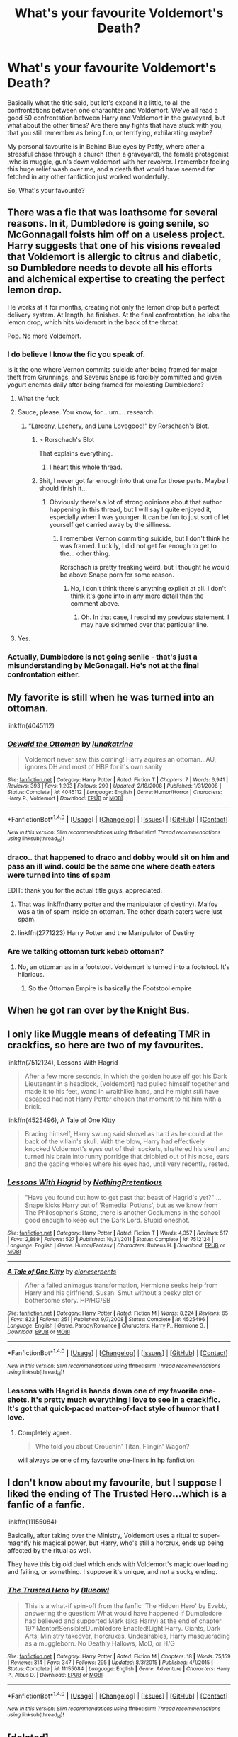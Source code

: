 #+TITLE: What's your favourite Voldemort's Death?

* What's your favourite Voldemort's Death?
:PROPERTIES:
:Author: Elessargreystone
:Score: 16
:DateUnix: 1476997189.0
:DateShort: 2016-Oct-21
:FlairText: Discussion
:END:
Basically what the title said, but let's expand it a little, to all the confrontations between one charachter and Voldemort. We've all read a good 50 confrontation between Harry and Voldemort in the graveyard, but what about the other times? Are there any fights that have stuck with you, that you still remember as being fun, or terrifying, exhilarating maybe?

My personal favourite is in Behind Blue eyes by Paffy, where after a stressful chase through a church (then a graveyard), the female protagonist ,who is muggle, gun's down voldemort with her revolver. I remember feeling this huge relief wash over me, and a death that would have seemed far fetched in any other fanfiction just worked wonderfully.

So, What's your favourite?


** There was a fic that was loathsome for several reasons. In it, Dumbledore is going senile, so McGonnagall foists him off on a useless project. Harry suggests that one of his visions revealed that Voldemort is allergic to citrus and diabetic, so Dumbledore needs to devote all his efforts and alchemical expertise to creating the perfect lemon drop.

He works at it for months, creating not only the lemon drop but a perfect delivery system. At length, he finishes. At the final confrontation, he lobs the lemon drop, which hits Voldemort in the back of the throat.

Pop. No more Voldemort.
:PROPERTIES:
:Score: 26
:DateUnix: 1476999787.0
:DateShort: 2016-Oct-21
:END:

*** I do believe I know the fic you speak of.

Is it the one where Vernon commits suicide after being framed for major theft from Grunnings, and Severus Snape is forcibly committed and given yogurt enemas daily after being framed for molesting Dumbledore?
:PROPERTIES:
:Author: Avaday_Daydream
:Score: 19
:DateUnix: 1477008503.0
:DateShort: 2016-Oct-21
:END:

**** What the fuck
:PROPERTIES:
:Author: Murderous_squirrel
:Score: 15
:DateUnix: 1477011761.0
:DateShort: 2016-Oct-21
:END:


**** Sauce, please. You know, for... um.... research.
:PROPERTIES:
:Author: blue-footed_buffalo
:Score: 9
:DateUnix: 1477013346.0
:DateShort: 2016-Oct-21
:END:

***** “Larceny, Lechery, and Luna Lovegood!” by Rorschach's Blot.
:PROPERTIES:
:Author: Kazeto
:Score: 13
:DateUnix: 1477018153.0
:DateShort: 2016-Oct-21
:END:

****** > Rorschach's Blot

That explains everything.
:PROPERTIES:
:Author: Rangi42
:Score: 16
:DateUnix: 1477025931.0
:DateShort: 2016-Oct-21
:END:

******* I heart this whole thread.
:PROPERTIES:
:Author: Ihateseatbelts
:Score: 5
:DateUnix: 1477041356.0
:DateShort: 2016-Oct-21
:END:


****** Shit, I never got far enough into that one for those parts. Maybe I should finish it...
:PROPERTIES:
:Author: DevoidOfVoid
:Score: 5
:DateUnix: 1477021287.0
:DateShort: 2016-Oct-21
:END:

******* Obviously there's a lot of strong opinions about that author happening in this thread, but I will say I quite enjoyed it, especially when I was younger. It can be fun to just sort of let yourself get carried away by the silliness.
:PROPERTIES:
:Author: anathea
:Score: 2
:DateUnix: 1477075636.0
:DateShort: 2016-Oct-21
:END:

******** I remember Vernon commiting suicide, but I don't think he was framed. Luckily, I did not get far enough to get to the... other thing.

Rorschach is pretty freaking weird, but I thought he would be above Snape porn for some reason.
:PROPERTIES:
:Author: IAmTheWolverine2
:Score: 1
:DateUnix: 1477083994.0
:DateShort: 2016-Oct-22
:END:

********* No, I don't think there's anything explicit at all. I don't think it's gone into in any more detail than the comment above.
:PROPERTIES:
:Author: anathea
:Score: 3
:DateUnix: 1477084381.0
:DateShort: 2016-Oct-22
:END:

********** Oh. In that case, I rescind my previous statement. I may have skimmed over that particular line.
:PROPERTIES:
:Author: IAmTheWolverine2
:Score: 3
:DateUnix: 1477084463.0
:DateShort: 2016-Oct-22
:END:


**** Yes.
:PROPERTIES:
:Score: 2
:DateUnix: 1477009436.0
:DateShort: 2016-Oct-21
:END:


*** Actually, Dumbledore is not going senile - that's just a misunderstanding by McGonagall. He's not at the final confrontation either.
:PROPERTIES:
:Author: Starfox5
:Score: 2
:DateUnix: 1477027668.0
:DateShort: 2016-Oct-21
:END:


** My favorite is still when he was turned into an ottoman.

linkffn(4045112)
:PROPERTIES:
:Author: Selofain
:Score: 16
:DateUnix: 1477004444.0
:DateShort: 2016-Oct-21
:END:

*** [[http://www.fanfiction.net/s/4045112/1/][*/Oswald the Ottoman/*]] by [[https://www.fanfiction.net/u/199514/lunakatrina][/lunakatrina/]]

#+begin_quote
  Voldemort never saw this coming! Harry aquires an ottoman...AU, ignores DH and most of HBP for it's own sanity
#+end_quote

^{/Site/: [[http://www.fanfiction.net/][fanfiction.net]] *|* /Category/: Harry Potter *|* /Rated/: Fiction T *|* /Chapters/: 7 *|* /Words/: 6,941 *|* /Reviews/: 393 *|* /Favs/: 1,203 *|* /Follows/: 299 *|* /Updated/: 2/18/2008 *|* /Published/: 1/31/2008 *|* /Status/: Complete *|* /id/: 4045112 *|* /Language/: English *|* /Genre/: Humor/Horror *|* /Characters/: Harry P., Voldemort *|* /Download/: [[http://www.ff2ebook.com/old/ffn-bot/index.php?id=4045112&source=ff&filetype=epub][EPUB]] or [[http://www.ff2ebook.com/old/ffn-bot/index.php?id=4045112&source=ff&filetype=mobi][MOBI]]}

--------------

*FanfictionBot*^{1.4.0} *|* [[[https://github.com/tusing/reddit-ffn-bot/wiki/Usage][Usage]]] | [[[https://github.com/tusing/reddit-ffn-bot/wiki/Changelog][Changelog]]] | [[[https://github.com/tusing/reddit-ffn-bot/issues/][Issues]]] | [[[https://github.com/tusing/reddit-ffn-bot/][GitHub]]] | [[[https://www.reddit.com/message/compose?to=tusing][Contact]]]

^{/New in this version: Slim recommendations using/ ffnbot!slim! /Thread recommendations using/ linksub(thread_id)!}
:PROPERTIES:
:Author: FanfictionBot
:Score: 3
:DateUnix: 1477004477.0
:DateShort: 2016-Oct-21
:END:


*** draco.. that happened to draco and dobby would sit on him and pass an ill wind. could be the same one where death eaters were turned into tins of spam

EDIT: thank you for the actual title guys, appreciated.
:PROPERTIES:
:Author: sfjoellen
:Score: 1
:DateUnix: 1477027036.0
:DateShort: 2016-Oct-21
:END:

**** That was linkffn(harry potter and the manipulator of destiny). Malfoy was a tin of spam inside an ottoman. The other death eaters were just spam.
:PROPERTIES:
:Author: t1mepiece
:Score: 2
:DateUnix: 1477090158.0
:DateShort: 2016-Oct-22
:END:


**** linkffn(2771223) Harry Potter and the Manipulator of Destiny
:PROPERTIES:
:Author: Huntrrz
:Score: 2
:DateUnix: 1477092300.0
:DateShort: 2016-Oct-22
:END:


*** Are we talking ottoman turk kebab ottoman?
:PROPERTIES:
:Author: flingerdinger
:Score: 0
:DateUnix: 1477172776.0
:DateShort: 2016-Oct-23
:END:

**** No, an ottoman as in a footstool. Voldemort is turned into a footstool. It's hilarious.
:PROPERTIES:
:Author: Selofain
:Score: 2
:DateUnix: 1477177797.0
:DateShort: 2016-Oct-23
:END:

***** So the Ottoman Empire is basically the Footstool empire
:PROPERTIES:
:Author: flingerdinger
:Score: 0
:DateUnix: 1477186092.0
:DateShort: 2016-Oct-23
:END:


** When he got ran over by the Knight Bus.
:PROPERTIES:
:Author: howtopleaseme
:Score: 10
:DateUnix: 1477002887.0
:DateShort: 2016-Oct-21
:END:


** I only like Muggle means of defeating TMR in crackfics, so here are two of my favourites.

linkffn(7512124), Lessons With Hagrid

#+begin_quote
  After a few more seconds, in which the golden house elf got his Dark Lieutenant in a headlock, [Voldemort] had pulled himself together and made it to his feet, wand in wraithlike hand, and he might /still/ have escaped had not Harry Potter chosen that moment to hit him with a brick.
#+end_quote

linkffn(4525496), A Tale of One Kitty

#+begin_quote
  Bracing himself, Harry swung said shovel as hard as he could at the back of the villain's skull. With the blow, Harry had effectively knocked Voldemort's eyes out of their sockets, shattered his skull and turned his brain into runny porridge that dribbled out of his nose, ears and the gaping wholes where his eyes had, until very recently, rested.
#+end_quote
:PROPERTIES:
:Author: MacsenWledig
:Score: 11
:DateUnix: 1477006482.0
:DateShort: 2016-Oct-21
:END:

*** [[http://www.fanfiction.net/s/7512124/1/][*/Lessons With Hagrid/*]] by [[https://www.fanfiction.net/u/2713680/NothingPretentious][/NothingPretentious/]]

#+begin_quote
  "Have you found out how to get past that beast of Hagrid's yet?" ...Snape kicks Harry out of 'Remedial Potions', but as we know from The Philosopher's Stone, there is another Occlumens in the school good enough to keep out the Dark Lord. Stupid oneshot.
#+end_quote

^{/Site/: [[http://www.fanfiction.net/][fanfiction.net]] *|* /Category/: Harry Potter *|* /Rated/: Fiction T *|* /Words/: 4,357 *|* /Reviews/: 517 *|* /Favs/: 2,889 *|* /Follows/: 527 *|* /Published/: 10/31/2011 *|* /Status/: Complete *|* /id/: 7512124 *|* /Language/: English *|* /Genre/: Humor/Fantasy *|* /Characters/: Rubeus H. *|* /Download/: [[http://www.ff2ebook.com/old/ffn-bot/index.php?id=7512124&source=ff&filetype=epub][EPUB]] or [[http://www.ff2ebook.com/old/ffn-bot/index.php?id=7512124&source=ff&filetype=mobi][MOBI]]}

--------------

[[http://www.fanfiction.net/s/4525496/1/][*/A Tale of One Kitty/*]] by [[https://www.fanfiction.net/u/881050/cloneserpents][/cloneserpents/]]

#+begin_quote
  After a failed animagus transformation, Hermione seeks help from Harry and his girlfriend, Susan. Smut without a pesky plot or bothersome story. HP/HG/SB
#+end_quote

^{/Site/: [[http://www.fanfiction.net/][fanfiction.net]] *|* /Category/: Harry Potter *|* /Rated/: Fiction M *|* /Words/: 8,224 *|* /Reviews/: 65 *|* /Favs/: 822 *|* /Follows/: 251 *|* /Published/: 9/7/2008 *|* /Status/: Complete *|* /id/: 4525496 *|* /Language/: English *|* /Genre/: Parody/Romance *|* /Characters/: Harry P., Hermione G. *|* /Download/: [[http://www.ff2ebook.com/old/ffn-bot/index.php?id=4525496&source=ff&filetype=epub][EPUB]] or [[http://www.ff2ebook.com/old/ffn-bot/index.php?id=4525496&source=ff&filetype=mobi][MOBI]]}

--------------

*FanfictionBot*^{1.4.0} *|* [[[https://github.com/tusing/reddit-ffn-bot/wiki/Usage][Usage]]] | [[[https://github.com/tusing/reddit-ffn-bot/wiki/Changelog][Changelog]]] | [[[https://github.com/tusing/reddit-ffn-bot/issues/][Issues]]] | [[[https://github.com/tusing/reddit-ffn-bot/][GitHub]]] | [[[https://www.reddit.com/message/compose?to=tusing][Contact]]]

^{/New in this version: Slim recommendations using/ ffnbot!slim! /Thread recommendations using/ linksub(thread_id)!}
:PROPERTIES:
:Author: FanfictionBot
:Score: 4
:DateUnix: 1477006490.0
:DateShort: 2016-Oct-21
:END:


*** Lessons with Hagrid is hands down one of my favorite one-shots. It's pretty much everything I love to see in a crack!fic. It's got that quick-paced matter-of-fact style of humor that I love.
:PROPERTIES:
:Author: anathea
:Score: 1
:DateUnix: 1477076221.0
:DateShort: 2016-Oct-21
:END:

**** Completely agree.

#+begin_quote
  Who told you about Crouchin' Titan, Flingin' Wagon?
#+end_quote

will always be one of my favourite one-liners in hp fanfiction.
:PROPERTIES:
:Author: MacsenWledig
:Score: 2
:DateUnix: 1477088982.0
:DateShort: 2016-Oct-22
:END:


** I don't know about my favourite, but I suppose I liked the ending of The Trusted Hero...which is a fanfic of a fanfic.

linkffn(11155084)

Basically, after taking over the Ministry, Voldemort uses a ritual to super-magnify his magical power, but Harry, who's still a horcrux, ends up being affected by the ritual as well.

They have this big old duel which ends with Voldemort's magic overloading and failing, or something. I suppose it's unique, and not a sucky ending.
:PROPERTIES:
:Author: Avaday_Daydream
:Score: 5
:DateUnix: 1477008950.0
:DateShort: 2016-Oct-21
:END:

*** [[http://www.fanfiction.net/s/11155084/1/][*/The Trusted Hero/*]] by [[https://www.fanfiction.net/u/1201799/Blueowl][/Blueowl/]]

#+begin_quote
  This is a what-if spin-off from the fanfic 'The Hidden Hero' by Evebb, answering the question: What would have happened if Dumbledore had believed and supported Mark (aka Harry) at the end of chapter 19? Mentor!Sensible!Dumbledore Enabled!Light!Harry. Giants, Dark Arts, Ministry takeover, Horcruxes, Undesirables, Harry masquerading as a muggleborn. No Deathly Hallows, MoD, or H/G
#+end_quote

^{/Site/: [[http://www.fanfiction.net/][fanfiction.net]] *|* /Category/: Harry Potter *|* /Rated/: Fiction M *|* /Chapters/: 18 *|* /Words/: 75,159 *|* /Reviews/: 314 *|* /Favs/: 347 *|* /Follows/: 295 *|* /Updated/: 8/3/2015 *|* /Published/: 4/1/2015 *|* /Status/: Complete *|* /id/: 11155084 *|* /Language/: English *|* /Genre/: Adventure *|* /Characters/: Harry P., Albus D. *|* /Download/: [[http://www.ff2ebook.com/old/ffn-bot/index.php?id=11155084&source=ff&filetype=epub][EPUB]] or [[http://www.ff2ebook.com/old/ffn-bot/index.php?id=11155084&source=ff&filetype=mobi][MOBI]]}

--------------

*FanfictionBot*^{1.4.0} *|* [[[https://github.com/tusing/reddit-ffn-bot/wiki/Usage][Usage]]] | [[[https://github.com/tusing/reddit-ffn-bot/wiki/Changelog][Changelog]]] | [[[https://github.com/tusing/reddit-ffn-bot/issues/][Issues]]] | [[[https://github.com/tusing/reddit-ffn-bot/][GitHub]]] | [[[https://www.reddit.com/message/compose?to=tusing][Contact]]]

^{/New in this version: Slim recommendations using/ ffnbot!slim! /Thread recommendations using/ linksub(thread_id)!}
:PROPERTIES:
:Author: FanfictionBot
:Score: 1
:DateUnix: 1477008971.0
:DateShort: 2016-Oct-21
:END:


** [deleted]
:PROPERTIES:
:Score: 22
:DateUnix: 1476999914.0
:DateShort: 2016-Oct-21
:END:

*** That is... kind of a good ending for that fic, tbh.

Its a clusterfuck. Its bashing done to a level where it becomes a caricature of fanfiction. So this end is really on point for that specific fic.
:PROPERTIES:
:Author: UndeadBBQ
:Score: 13
:DateUnix: 1477047462.0
:DateShort: 2016-Oct-21
:END:


*** Wow. Just wow.
:PROPERTIES:
:Author: wille179
:Score: 4
:DateUnix: 1477025772.0
:DateShort: 2016-Oct-21
:END:


** In bellerophon30's story /The Brave New World/, Harry uses a spell/curse that transforms water into wine and casts it on Voldemort. It was one of the earlier Harry Potter fanfics I read and that duel scene has always stayed in the back of my mind. linkffn(2697521)
:PROPERTIES:
:Author: DanTheMan74
:Score: 2
:DateUnix: 1477016212.0
:DateShort: 2016-Oct-21
:END:


** [[https://www.fanfiction.net/s/7583739/1/Harry-Potter-and-the-Most-Electrifying-Man]]

[[https://www.fanfiction.net/s/2919503/1/Luna-s-Hubby]]
:PROPERTIES:
:Author: Murky_Red
:Score: 2
:DateUnix: 1477073499.0
:DateShort: 2016-Oct-21
:END:

*** Hah yes Luna's Hubby was a top 5 Voldemort death for sure
:PROPERTIES:
:Author: corisilvermoon
:Score: 1
:DateUnix: 1477128906.0
:DateShort: 2016-Oct-22
:END:


** How Xenophilius Lovegood Saved Britain Not really a descriptive death scene, but a great build up and a very satisfying conclusion. linkffn(7377441)
:PROPERTIES:
:Author: corisilvermoon
:Score: 2
:DateUnix: 1477121783.0
:DateShort: 2016-Oct-22
:END:

*** [[http://www.fanfiction.net/s/7377441/1/][*/How Xenophilius Lovegood Saved Britain/*]] by [[https://www.fanfiction.net/u/3205163/Arpad-Hrunta][/Arpad Hrunta/]]

#+begin_quote
  Gabrielle writes a letter to Harry. Changes occur. Xeno saves the country. Massively AU, contains numerous memos. One-shot.
#+end_quote

^{/Site/: [[http://www.fanfiction.net/][fanfiction.net]] *|* /Category/: Harry Potter *|* /Rated/: Fiction T *|* /Words/: 7,988 *|* /Reviews/: 166 *|* /Favs/: 918 *|* /Follows/: 177 *|* /Published/: 9/12/2011 *|* /Status/: Complete *|* /id/: 7377441 *|* /Language/: English *|* /Genre/: Humor/Parody *|* /Characters/: <Harry P., Luna L.> *|* /Download/: [[http://www.ff2ebook.com/old/ffn-bot/index.php?id=7377441&source=ff&filetype=epub][EPUB]] or [[http://www.ff2ebook.com/old/ffn-bot/index.php?id=7377441&source=ff&filetype=mobi][MOBI]]}

--------------

*FanfictionBot*^{1.4.0} *|* [[[https://github.com/tusing/reddit-ffn-bot/wiki/Usage][Usage]]] | [[[https://github.com/tusing/reddit-ffn-bot/wiki/Changelog][Changelog]]] | [[[https://github.com/tusing/reddit-ffn-bot/issues/][Issues]]] | [[[https://github.com/tusing/reddit-ffn-bot/][GitHub]]] | [[[https://www.reddit.com/message/compose?to=tusing][Contact]]]

^{/New in this version: Slim recommendations using/ ffnbot!slim! /Thread recommendations using/ linksub(thread_id)!}
:PROPERTIES:
:Author: FanfictionBot
:Score: 1
:DateUnix: 1477121830.0
:DateShort: 2016-Oct-22
:END:


** [deleted]
:PROPERTIES:
:Score: 1
:DateUnix: 1477001705.0
:DateShort: 2016-Oct-21
:END:

*** [deleted]
:PROPERTIES:
:Score: 2
:DateUnix: 1477001731.0
:DateShort: 2016-Oct-21
:END:


** there is one where Han Solo's grandkid? or kid? offs Tom with the lower turret of the Falcon

I think it's linkffn(The Boy Who Fell to Earth)
:PROPERTIES:
:Author: sfjoellen
:Score: 1
:DateUnix: 1477100766.0
:DateShort: 2016-Oct-22
:END:

*** [[http://www.fanfiction.net/s/10992717/1/][*/The Boy Who Fell to Earth/*]] by [[https://www.fanfiction.net/u/5064503/fbeauchamphartz][/fbeauchamphartz/]]

#+begin_quote
  Kurt can take the bullying as long as some day he can break free and leave Lima behind. But when he doesn't make it into his dream school and his plans for escape shatter, he decides he can't take it. He wants it all to end. But somewhere between planning and doing, he finds a strange path that leads him to someone whose own pain might be able to change his mind. Kurt H. Blaine A.
#+end_quote

^{/Site/: [[http://www.fanfiction.net/][fanfiction.net]] *|* /Category/: Glee *|* /Rated/: Fiction T *|* /Words/: 4,303 *|* /Reviews/: 6 *|* /Favs/: 11 *|* /Follows/: 9 *|* /Published/: 1/23/2015 *|* /Status/: Complete *|* /id/: 10992717 *|* /Language/: English *|* /Genre/: Drama/Angst *|* /Characters/: Blaine A., Kurt H. *|* /Download/: [[http://www.ff2ebook.com/old/ffn-bot/index.php?id=10992717&source=ff&filetype=epub][EPUB]] or [[http://www.ff2ebook.com/old/ffn-bot/index.php?id=10992717&source=ff&filetype=mobi][MOBI]]}

--------------

*FanfictionBot*^{1.4.0} *|* [[[https://github.com/tusing/reddit-ffn-bot/wiki/Usage][Usage]]] | [[[https://github.com/tusing/reddit-ffn-bot/wiki/Changelog][Changelog]]] | [[[https://github.com/tusing/reddit-ffn-bot/issues/][Issues]]] | [[[https://github.com/tusing/reddit-ffn-bot/][GitHub]]] | [[[https://www.reddit.com/message/compose?to=tusing][Contact]]]

^{/New in this version: Slim recommendations using/ ffnbot!slim! /Thread recommendations using/ linksub(thread_id)!}
:PROPERTIES:
:Author: FanfictionBot
:Score: 1
:DateUnix: 1477113021.0
:DateShort: 2016-Oct-22
:END:


*** yeah, that's the wrong one..

it's this one: [[https://www.fanfiction.net/s/4521407/15/The-Boy-Who-Fell-A-HP-Starwars-Crossover]]

pretty good story, imo, expect for the torture luna part. that's just wrong.
:PROPERTIES:
:Author: sfjoellen
:Score: 1
:DateUnix: 1477117733.0
:DateShort: 2016-Oct-22
:END:


** There's one where voldemort gets eaten by a dragon
:PROPERTIES:
:Author: flingerdinger
:Score: 1
:DateUnix: 1477172669.0
:DateShort: 2016-Oct-23
:END:


** From 1km away, slight wind, no obstacles, low humid, Harry (or any one for that matter) fires a 7.62x51mm sniper rifle bullet. Voldy has his head blown off.

Call an artillery strike (and/or air strike) for good measure
:PROPERTIES:
:Author: ComradeH_VIE
:Score: 1
:DateUnix: 1477179017.0
:DateShort: 2016-Oct-23
:END:
